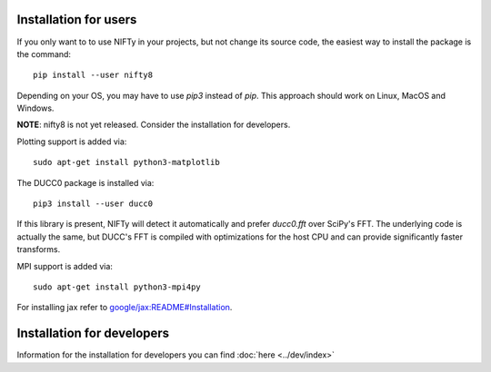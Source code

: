 Installation for users
======================


If you only want to to use NIFTy in your projects, but not change its source
code, the easiest way to install the package is the command::

    pip install --user nifty8

Depending on your OS, you may have to use `pip3` instead of `pip`.
This approach should work on Linux, MacOS and Windows.

**NOTE**: nifty8 is not yet released. Consider the installation for developers.

Plotting support is added via::

    sudo apt-get install python3-matplotlib

The DUCC0 package is installed via::

    pip3 install --user ducc0

If this library is present, NIFTy will detect it automatically and prefer
`ducc0.fft` over SciPy's FFT. The underlying code is actually the same, but
DUCC's FFT is compiled with optimizations for the host CPU and can provide
significantly faster transforms.

MPI support is added via::

    sudo apt-get install python3-mpi4py

For installing jax refer to `google/jax:README#Installation <https://github.com/google/jax#installation>`_.


Installation for developers
===========================

Information for the installation for developers you can find :doc:`here <../dev/index>`
